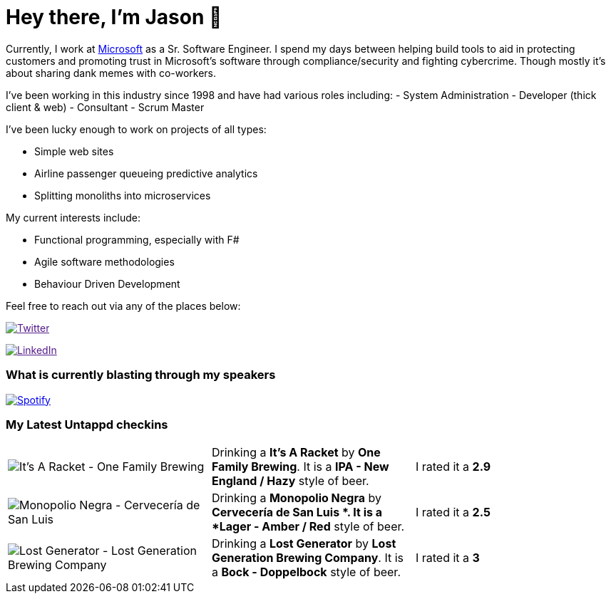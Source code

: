 ﻿# Hey there, I'm Jason 👋

Currently, I work at https://microsoft.com[Microsoft] as a Sr. Software Engineer. I spend my days between helping build tools to aid in protecting customers and promoting trust in Microsoft's software through compliance/security and fighting cybercrime. Though mostly it's about sharing dank memes with co-workers. 

I've been working in this industry since 1998 and have had various roles including: 
- System Administration
- Developer (thick client & web)
- Consultant
- Scrum Master

I've been lucky enough to work on projects of all types:

- Simple web sites
- Airline passenger queueing predictive analytics
- Splitting monoliths into microservices

My current interests include:

- Functional programming, especially with F#
- Agile software methodologies
- Behaviour Driven Development

Feel free to reach out via any of the places below:

image:https://img.shields.io/twitter/follow/jtucker?style=flat-square&color=blue["Twitter",link="https://twitter.com/jtucker]

image:https://img.shields.io/badge/LinkedIn-Let's%20Connect-blue["LinkedIn",link="https://linkedin.com/in/jatucke]

### What is currently blasting through my speakers

image:https://spotify-github-profile.vercel.app/api/view?uid=soulposition&cover_image=true&theme=novatorem&bar_color=c43c3c&bar_color_cover=true["Spotify",link="https://github.com/kittinan/spotify-github-profile"]

### My Latest Untappd checkins

|====
// untappd beer
| image:https://images.untp.beer/crop?width=200&height=200&stripmeta=true&url=https://untappd.s3.amazonaws.com/photos/2024_02_09/9543d9d12976d2c778fe67fcea87dcbe_c_1354701177_raw.jpg[It’s A Racket - One Family Brewing] | Drinking a *It’s A Racket* by *One Family Brewing*. It is a *IPA - New England / Hazy* style of beer. | I rated it a *2.9*
| image:https://images.untp.beer/crop?width=200&height=200&stripmeta=true&url=https://untappd.s3.amazonaws.com/photos/2024_02_04/1f45828c6412112ec448bda3cbebbc85_c_1353592081_raw.jpg[Monopolio Negra - Cervecería de San Luis ] | Drinking a *Monopolio Negra* by *Cervecería de San Luis *. It is a *Lager - Amber / Red* style of beer. | I rated it a *2.5*
| image:https://images.untp.beer/crop?width=200&height=200&stripmeta=true&url=https://untappd.s3.amazonaws.com/photos/2024_01_28/8406162c0d10114d897dfe65e126d215_c_1352049357_raw.jpg[Lost Generator - Lost Generation Brewing Company] | Drinking a *Lost Generator* by *Lost Generation Brewing Company*. It is a *Bock - Doppelbock* style of beer. | I rated it a *3*
// untappd end
